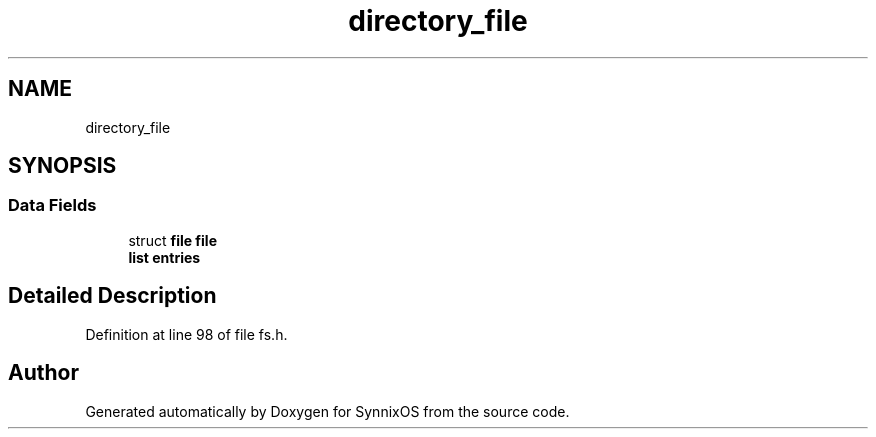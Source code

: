 .TH "directory_file" 3 "Sat Jul 24 2021" "SynnixOS" \" -*- nroff -*-
.ad l
.nh
.SH NAME
directory_file
.SH SYNOPSIS
.br
.PP
.SS "Data Fields"

.in +1c
.ti -1c
.RI "struct \fBfile\fP \fBfile\fP"
.br
.ti -1c
.RI "\fBlist\fP \fBentries\fP"
.br
.in -1c
.SH "Detailed Description"
.PP 
Definition at line 98 of file fs\&.h\&.

.SH "Author"
.PP 
Generated automatically by Doxygen for SynnixOS from the source code\&.
